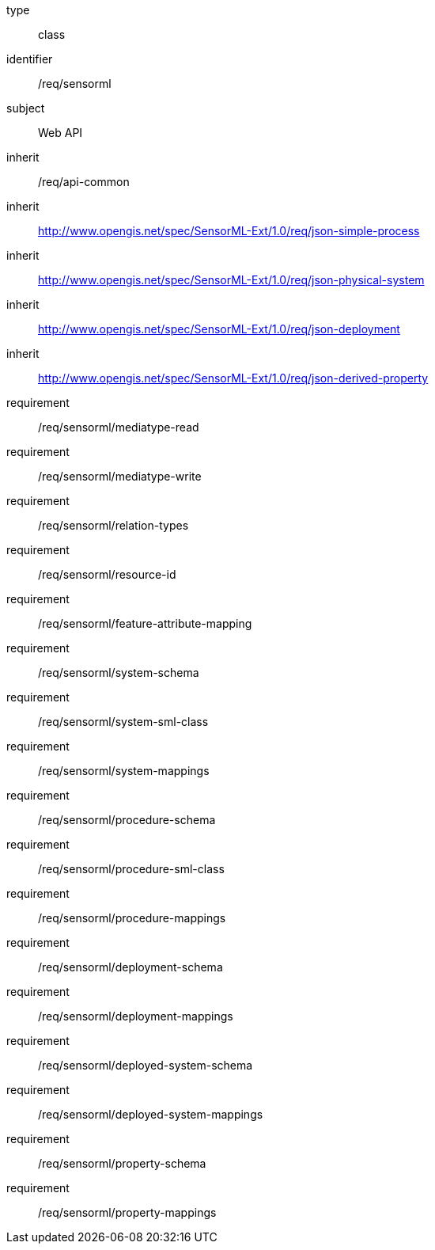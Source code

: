 [requirement,model=ogc]
====
[%metadata]
type:: class
identifier:: /req/sensorml
subject:: Web API
inherit:: /req/api-common
inherit:: http://www.opengis.net/spec/SensorML-Ext/1.0/req/json-simple-process
inherit:: http://www.opengis.net/spec/SensorML-Ext/1.0/req/json-physical-system
inherit:: http://www.opengis.net/spec/SensorML-Ext/1.0/req/json-deployment
inherit:: http://www.opengis.net/spec/SensorML-Ext/1.0/req/json-derived-property
requirement:: /req/sensorml/mediatype-read
requirement:: /req/sensorml/mediatype-write
requirement:: /req/sensorml/relation-types
requirement:: /req/sensorml/resource-id
requirement:: /req/sensorml/feature-attribute-mapping
requirement:: /req/sensorml/system-schema
requirement:: /req/sensorml/system-sml-class
requirement:: /req/sensorml/system-mappings
requirement:: /req/sensorml/procedure-schema
requirement:: /req/sensorml/procedure-sml-class
requirement:: /req/sensorml/procedure-mappings
requirement:: /req/sensorml/deployment-schema
requirement:: /req/sensorml/deployment-mappings
requirement:: /req/sensorml/deployed-system-schema
requirement:: /req/sensorml/deployed-system-mappings
requirement:: /req/sensorml/property-schema
requirement:: /req/sensorml/property-mappings
====